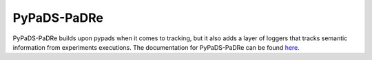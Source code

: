 .. _pypads-padre:

============
PyPaDS-PaDRe
============

PyPaDS-PaDRe builds upon pypads when it comes to tracking, but it also adds a layer of loggers that tracks semantic information from experiments executions.
The documentation for PyPaDS-PaDRe can be found `here <https://pypads.readthedocs.io/projects/pypads-padre/en/latest/>`_.
